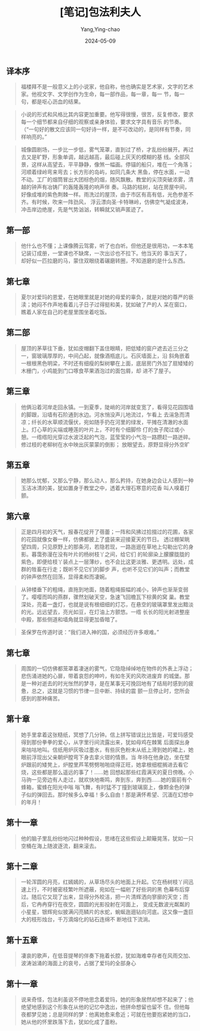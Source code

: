 :PROPERTIES:
:ID:       3fd3c27c-82d3-4889-bc6b-cb1eaa207da7
:END:
#+TITLE: [笔记]包法利夫人
#+AUTHOR: Yang,Ying-chao
#+DATE:   2024-05-09
#+OPTIONS:  ^:nil H:5 num:t toc:2 \n:nil ::t |:t -:t f:t *:t tex:t d:(HIDE) tags:not-in-toc
#+STARTUP:  align nodlcheck oddeven lognotestate
#+SEQ_TODO: TODO(t) INPROGRESS(i) WAITING(w@) | DONE(d) CANCELED(c@)
#+LANGUAGE: en
#+TAGS:     noexport(n)
#+EXCLUDE_TAGS: noexport
#+FILETAGS: :baofalifuren:note:ireader:



** 译本序

# note_md5: 79030344de51ae2b7558e7cabfd0449a
#+BEGIN_QUOTE
福楼拜不是一般意义上的小说家，他自称，他也确实是艺术家，文字的艺术家。他视文字、文学创作为生命，每一部作品，每一章，每一
节，每一句，都是呕心沥血的结果。
#+END_QUOTE


# note_md5: 27cdb7e0020fa97698c36bf6efd7d613
#+BEGIN_QUOTE
小说的形式和风格比其内容更加重要。他写得很慢，很苦，反复修改，要求每一个细节都来自仔细的观察或亲身体验，要求文字具有音乐
的节奏。（“一句好的散文应该同一句好诗一样，是不可改动的，是同样有节奏，同样响亮的。”
#+END_QUOTE


# note_md5: 65dedc1cfbae4f79ead9fa6adcd3cb84
#+BEGIN_QUOTE
城像圆剧场，一步比一步低，雾气笼罩，直到过了桥，才乱纷纷展开。再过去又是旷野，形象单调，越远越高，最后碰上灰天的模糊的基
线。全部风景，这样从高望去，平平静静，像煞一幅画。停锚的船只，堆在一个角落；河顺着绿岭弯来弯去；长方形的岛屿，如同几条大
黑鱼，停在水面，一动不动。工厂的烟筒冒出大团棕色的烟，随风飘散。教堂的尖顶突破浓雾，清越的钟声有冶铸厂的轰隆轰隆的响声伴
奏。马路的枯树，站在房屋中间，好像成堆的紫色荆棘一样。雨洗过的屋顶，由于市区有高有低，光色参差不齐。有时候，吹来一阵劲风，
浮云漂向圣·卡特琳岭，仿佛空气凝成波涛，冲击岸边绝崖，先是气势汹汹，转瞬就又销声匿迹了。
#+END_QUOTE



** 第一部

# note_md5: 5d76250b2216f3074b43aed5d957ce92
#+BEGIN_QUOTE
他什么也不懂；上课像腾云驾雾，听了也白听。但他还是很用功，一本本笔记装订成册，一堂课也不缺席，一次出诊也不拉下。他当天的
事当天了，却好似一匹拉磨的马，蒙住双眼绕着碾磨转圈，不知道磨的是什么东西。
#+END_QUOTE



** 第七章

# note_md5: 169a0002b0e502095235d290a6cb525b
#+BEGIN_QUOTE
夏尔对爱玛的恩爱，在她眼里就是对她的母爱的辜负，就是对她的尊严的亵渎；她闷不作声地看着儿子日子过得挺和美，犹如破了产的人
呆在窗口，瞧着人家在自己的老屋里围坐着吃饭。
#+END_QUOTE



** 第二部

# note_md5: 4f7e807cd734ea140d81831ac54714d9
#+BEGIN_QUOTE
屋顶的茅草往下垂，犹如皮帽翻下盖住眼睛，把低矮的窗户遮去近三分之一，窗玻璃厚厚的，中间凸起，就像酒瓶底儿。石灰墙面上，沿
斜角嵌着一根根黑色明梁，不时还有细瘦的梨树攀在上面，底层房门外加了扇矮矮的木栅门，小鸡能到门口啄食苹果酒泡过的面包屑，却
进不了屋子。
#+END_QUOTE



** 第三章

# note_md5: 4c64fc44de5a675b0db9c7a42467f21a
#+BEGIN_QUOTE
他俩沿着河岸走回永镇。一到夏季，陡峭的河岸就变宽了，看得见花园围墙的脚跟，沿墙有石阶通到水边。河水悄没声儿地流过，乍看上
去湍急而清凉；纤长的水草顺流偃伏，宛如随手扔在河里的绿发，平摊在清澈的水面上。灯心草的尖端或睡莲的叶片上，不时有个细脚伶
仃的虫子爬过或小憩。一绺绺阳光穿过水波泛起的气泡，蓝莹莹的小气泡一路躜赶一路迸碎。修过枝的老柳树在水中映出灰蒙蒙的倒影；
放眼望去，原野显得分外空旷
#+END_QUOTE



** 第五章

# note_md5: dc3629dbe750dc911c3b65236c24c00a
#+BEGIN_QUOTE
她那么忧郁，又那么宁静，那么动人，那么矜持，在她身边会让人感到一种玉洁冰清的美，犹如置身于教堂之中，透着大理石寒意的花香
叫人嗅着打颤。
#+END_QUOTE



** 第六章

# note_md5: e2568f6f5f2cee70b3c829787e4c9041
#+BEGIN_QUOTE
正是四月初的天气，报春花绽开了蓓蕾；一阵和风拂过拾掇过的花圃，各家的花园就像女眷一样，仿佛都披上了盛装来迎接夏天的节日。
透过棚架眺望四周，只见原野上的那条河，若隐若现，一路迤逦在草地上勾勒出它的身影。暮霭弥漫在没有叶片的杨树枝丫之间，给它们
的轮廓染上朦朦胧胧的紫色，即便给枝丫装点上一层薄纱，也不会比这更淡雅、更透明。远处，成群的牲畜在行走；既听不见它们的脚步
声，也听不见它们的叫声；而教堂的钟声依然在回荡，显得柔和而凄婉。
#+END_QUOTE


# note_md5: ae07fd24ed6b2997d459c19953e460a3
#+BEGIN_QUOTE
从钟楼垂下的粗绳，直拖到地面，随着粗绳振幅的减小，钟声也渐渐变弱了。嘤嘤而鸣的燕群，骤然划破天空，急速飞回檐瓦下棕黄的窝
巢。教堂深处，亮着一盏灯，也就是说有根细细的灯芯，在悬空的玻璃罩里发出黯淡的光。远远望去，亮光如豆，在灯油上方颤悠。一绺
长长的阳光射进整座中殿，那些侧道和墙角就显得更加昏暗了。
#+END_QUOTE


# note_md5: cb1b9c5885d7ade48199623abae57eb9
#+BEGIN_QUOTE
圣保罗在传道时说：“我们进入神的国，必须经历许多艰难。”
#+END_QUOTE



** 第七章

# note_md5: 9e0823feb7f060908885d2425971f875
#+BEGIN_QUOTE
周围的一切仿佛都笼罩着凄迷的雾气，它隐隐绰绰地在物件的外表上浮动；悲伤涌进她的心扉，带着哀怨的呻吟，有如冬天的风吹进废弃
的城堡。那是一种对逝去的时光怅然的梦寻，是在某事无可挽回地有了结局时感到的疲惫，总之，这就是习惯的节律一旦中断、持续的震
颤一旦停止时，您所会感到的那种痛苦。
#+END_QUOTE



** 第十章

# note_md5: cd4f1f8699be525051169ff08eb0bc12
#+BEGIN_QUOTE
她手里拿着这张糙纸，冥想了几分钟。信上拼写错误比比皆是，可爱玛感受得到那份拳拳的爱心，从字里行间流露出来，犹如母鸡在棘篱
后面探出身来咕咕地叫。信纸用炉灰吸过墨水，有些灰色粉末从纸上滑到她的裙上，她眼前浮现出父亲朝炉膛弯下身去拿火钳的情景。当
年待在他身边，坐在壁炉跟前的矮凳上，炉膛里芦苇劈劈啪啪烧得正旺，她拿根细棍搁进去看它烧，这些都是那么遥远的事了！......她
回想起那些红霞满天的夏日傍晚。小马驹一见旁边有人走过，就欢快地嘶鸣，奔到东，奔到西......她的窗前有个蜂箱，蜜蜂在阳光中嗡
嗡飞舞，有时猛不丁撞到玻璃窗上，像颗金色的弹子似的弹回去。那时候多么幸福！多么自由！那是满怀希望、沉湎在幻想中的年月！
#+END_QUOTE



** 第十一章

# note_md5: ba82863b7a84764b990e1f059204a966
#+BEGIN_QUOTE
他的脑子里乱纷纷地闪过种种假设，思绪在这些假设上颠簸晃荡，犹如一只空桶在海上随波逐流，翻来滚去。
#+END_QUOTE



** 第十二章

# note_md5: 423a98e590d75ebfd50b18db3a5fd087
#+BEGIN_QUOTE
一轮浑圆的月亮，红嫣嫣的，从草场尽头的地面上升起。它在杨树枝丫间迅速上行，不时被密枝繁叶所遮蔽，宛如在一幅剜了好些洞的黑
色幕布后穿过。随后它又现了出来，显得分外皎洁，把一片清辉洒向寥廓的天空；而后，它冉冉穿行在夜空，圆圆的光影投射在河面上，
变成无数波光粼粼的小星星，银辉宛似披满闪亮鳞片的水蛇，蜿蜒迤逦钻向河底。这又像一盏巨大的枝形烛台，千万滴熔化的钻石连绵不
断地往下流淌。
#+END_QUOTE



** 第十五章

# note_md5: d554bc33f88706794acb303f6eab28b9
#+BEGIN_QUOTE
凄哀的歌声，在低音提琴的伴奏下拖着长腔，犹如海难幸存者在风雨交加、波涛汹涌的海面上的哀号，占据了爱玛的全部身心
#+END_QUOTE



** 第十一章

# note_md5: e5d5d496a29e2cabad13aeefd3c9eff2
#+BEGIN_QUOTE
说来奇怪，包法利虽说不停地思念着爱玛，她的形象居然却想不起来了；他绝望地感到这个形象在从他的记忆中逸出，他拼命想留也留不
住。但他每夜都梦见她；总是同样的梦：他离她愈来愈近；可就在他要抱紧她的当口，她从他的怀里跌落下去，犹如化成了齑粉。
#+END_QUOTE


